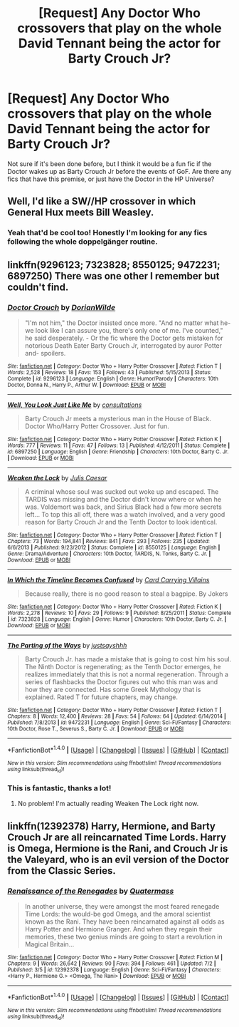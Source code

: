 #+TITLE: [Request] Any Doctor Who crossovers that play on the whole David Tennant being the actor for Barty Crouch Jr?

* [Request] Any Doctor Who crossovers that play on the whole David Tennant being the actor for Barty Crouch Jr?
:PROPERTIES:
:Author: SeboFiveThousand
:Score: 1
:DateUnix: 1504183756.0
:DateShort: 2017-Aug-31
:FlairText: Request
:END:
Not sure if it's been done before, but I think it would be a fun fic if the Doctor wakes up as Barty Crouch Jr before the events of GoF. Are there any fics that have this premise, or just have the Doctor in the HP Universe?


** Well, I'd like a SW//HP crossover in which General Hux meets Bill Weasley.
:PROPERTIES:
:Author: InquisitorCOC
:Score: 5
:DateUnix: 1504185128.0
:DateShort: 2017-Aug-31
:END:

*** Yeah that'd be cool too! Honestly I'm looking for any fics following the whole doppelgänger routine.
:PROPERTIES:
:Author: SeboFiveThousand
:Score: 2
:DateUnix: 1504185241.0
:DateShort: 2017-Aug-31
:END:


** linkffn(9296123; 7323828; 8550125; 9472231; 6897250) There was one other I remember but couldn't find.
:PROPERTIES:
:Author: Bortan
:Score: 2
:DateUnix: 1504187886.0
:DateShort: 2017-Aug-31
:END:

*** [[http://www.fanfiction.net/s/9296123/1/][*/Doctor Crouch/*]] by [[https://www.fanfiction.net/u/4303386/DorianWilde][/DorianWilde/]]

#+begin_quote
  "I'm not him," the Doctor insisted once more. "And no matter what he-we look like I can assure you, there's only one of me. I've counted," he said desperately. - Or the fic where the Doctor gets mistaken for notorious Death Eater Barty Crouch Jr, interrogated by auror Potter and- spoilers.
#+end_quote

^{/Site/: [[http://www.fanfiction.net/][fanfiction.net]] *|* /Category/: Doctor Who + Harry Potter Crossover *|* /Rated/: Fiction T *|* /Words/: 2,528 *|* /Reviews/: 18 *|* /Favs/: 153 *|* /Follows/: 43 *|* /Published/: 5/15/2013 *|* /Status/: Complete *|* /id/: 9296123 *|* /Language/: English *|* /Genre/: Humor/Parody *|* /Characters/: 10th Doctor, Donna N., Harry P., Arthur W. *|* /Download/: [[http://www.ff2ebook.com/old/ffn-bot/index.php?id=9296123&source=ff&filetype=epub][EPUB]] or [[http://www.ff2ebook.com/old/ffn-bot/index.php?id=9296123&source=ff&filetype=mobi][MOBI]]}

--------------

[[http://www.fanfiction.net/s/6897250/1/][*/Well, You Look Just Like Me/*]] by [[https://www.fanfiction.net/u/2449940/consultations][/consultations/]]

#+begin_quote
  Barty Crouch Jr meets a mysterious man in the House of Black. Doctor Who/Harry Potter Crossover. Just for fun.
#+end_quote

^{/Site/: [[http://www.fanfiction.net/][fanfiction.net]] *|* /Category/: Doctor Who + Harry Potter Crossover *|* /Rated/: Fiction K *|* /Words/: 777 *|* /Reviews/: 11 *|* /Favs/: 47 *|* /Follows/: 13 *|* /Published/: 4/12/2011 *|* /Status/: Complete *|* /id/: 6897250 *|* /Language/: English *|* /Genre/: Friendship *|* /Characters/: 10th Doctor, Barty C. Jr. *|* /Download/: [[http://www.ff2ebook.com/old/ffn-bot/index.php?id=6897250&source=ff&filetype=epub][EPUB]] or [[http://www.ff2ebook.com/old/ffn-bot/index.php?id=6897250&source=ff&filetype=mobi][MOBI]]}

--------------

[[http://www.fanfiction.net/s/8550125/1/][*/Weaken the Lock/*]] by [[https://www.fanfiction.net/u/3315655/Julis-Caesar][/Julis Caesar/]]

#+begin_quote
  A criminal whose soul was sucked out woke up and escaped. The TARDIS was missing and the Doctor didn't know where or when he was. Voldemort was back, and Sirius Black had a few more secrets left... To top this all off, there was a watch involved, and a very good reason for Barty Crouch Jr and the Tenth Doctor to look identical.
#+end_quote

^{/Site/: [[http://www.fanfiction.net/][fanfiction.net]] *|* /Category/: Doctor Who + Harry Potter Crossover *|* /Rated/: Fiction T *|* /Chapters/: 73 *|* /Words/: 194,841 *|* /Reviews/: 841 *|* /Favs/: 293 *|* /Follows/: 235 *|* /Updated/: 6/6/2013 *|* /Published/: 9/23/2012 *|* /Status/: Complete *|* /id/: 8550125 *|* /Language/: English *|* /Genre/: Drama/Adventure *|* /Characters/: 10th Doctor, TARDIS, N. Tonks, Barty C. Jr. *|* /Download/: [[http://www.ff2ebook.com/old/ffn-bot/index.php?id=8550125&source=ff&filetype=epub][EPUB]] or [[http://www.ff2ebook.com/old/ffn-bot/index.php?id=8550125&source=ff&filetype=mobi][MOBI]]}

--------------

[[http://www.fanfiction.net/s/7323828/1/][*/In Which the Timeline Becomes Confused/*]] by [[https://www.fanfiction.net/u/2857483/Card-Carrying-Villains][/Card Carrying Villains/]]

#+begin_quote
  Because really, there is no good reason to steal a bagpipe. By Jokers
#+end_quote

^{/Site/: [[http://www.fanfiction.net/][fanfiction.net]] *|* /Category/: Doctor Who + Harry Potter Crossover *|* /Rated/: Fiction K *|* /Words/: 2,278 *|* /Reviews/: 10 *|* /Favs/: 29 *|* /Follows/: 9 *|* /Published/: 8/25/2011 *|* /Status/: Complete *|* /id/: 7323828 *|* /Language/: English *|* /Genre/: Humor *|* /Characters/: 10th Doctor, Barty C. Jr. *|* /Download/: [[http://www.ff2ebook.com/old/ffn-bot/index.php?id=7323828&source=ff&filetype=epub][EPUB]] or [[http://www.ff2ebook.com/old/ffn-bot/index.php?id=7323828&source=ff&filetype=mobi][MOBI]]}

--------------

[[http://www.fanfiction.net/s/9472231/1/][*/The Parting of the Ways/*]] by [[https://www.fanfiction.net/u/4528340/justsayshhh][/justsayshhh/]]

#+begin_quote
  Barty Crouch Jr. has made a mistake that is going to cost him his soul. The Ninth Doctor is regenerating; as the Tenth Doctor emerges, he realizes immediately that this is not a normal regeneration. Through a series of flashbacks the Doctor figures out who this man was and how they are connected. Has some Greek Mythology that is explained. Rated T for future chapters, may change.
#+end_quote

^{/Site/: [[http://www.fanfiction.net/][fanfiction.net]] *|* /Category/: Doctor Who + Harry Potter Crossover *|* /Rated/: Fiction T *|* /Chapters/: 8 *|* /Words/: 12,400 *|* /Reviews/: 28 *|* /Favs/: 54 *|* /Follows/: 64 *|* /Updated/: 6/14/2014 *|* /Published/: 7/8/2013 *|* /id/: 9472231 *|* /Language/: English *|* /Genre/: Sci-Fi/Fantasy *|* /Characters/: 10th Doctor, Rose T., Severus S., Barty C. Jr. *|* /Download/: [[http://www.ff2ebook.com/old/ffn-bot/index.php?id=9472231&source=ff&filetype=epub][EPUB]] or [[http://www.ff2ebook.com/old/ffn-bot/index.php?id=9472231&source=ff&filetype=mobi][MOBI]]}

--------------

*FanfictionBot*^{1.4.0} *|* [[[https://github.com/tusing/reddit-ffn-bot/wiki/Usage][Usage]]] | [[[https://github.com/tusing/reddit-ffn-bot/wiki/Changelog][Changelog]]] | [[[https://github.com/tusing/reddit-ffn-bot/issues/][Issues]]] | [[[https://github.com/tusing/reddit-ffn-bot/][GitHub]]] | [[[https://www.reddit.com/message/compose?to=tusing][Contact]]]

^{/New in this version: Slim recommendations using/ ffnbot!slim! /Thread recommendations using/ linksub(thread_id)!}
:PROPERTIES:
:Author: FanfictionBot
:Score: 1
:DateUnix: 1504187931.0
:DateShort: 2017-Aug-31
:END:


*** This is fantastic, thanks a lot!
:PROPERTIES:
:Author: SeboFiveThousand
:Score: 1
:DateUnix: 1504189129.0
:DateShort: 2017-Aug-31
:END:

**** No problem! I'm actually reading Weaken The Lock right now.
:PROPERTIES:
:Author: Bortan
:Score: 2
:DateUnix: 1504189305.0
:DateShort: 2017-Aug-31
:END:


** linkffn(12392378) Harry, Hermione, and Barty Crouch Jr are all reincarnated Time Lords. Harry is Omega, Hermione is the Rani, and Crouch Jr is the Valeyard, who is an evil version of the Doctor from the Classic Series.
:PROPERTIES:
:Author: Jahoan
:Score: 1
:DateUnix: 1504199526.0
:DateShort: 2017-Aug-31
:END:

*** [[http://www.fanfiction.net/s/12392378/1/][*/Renaissance of the Renegades/*]] by [[https://www.fanfiction.net/u/6716408/Quatermass][/Quatermass/]]

#+begin_quote
  In another universe, they were amongst the most feared renegade Time Lords: the would-be god Omega, and the amoral scientist known as the Rani. They have been reincarnated against all odds as Harry Potter and Hermione Granger. And when they regain their memories, these two genius minds are going to start a revolution in Magical Britain...
#+end_quote

^{/Site/: [[http://www.fanfiction.net/][fanfiction.net]] *|* /Category/: Doctor Who + Harry Potter Crossover *|* /Rated/: Fiction M *|* /Chapters/: 9 *|* /Words/: 26,642 *|* /Reviews/: 90 *|* /Favs/: 394 *|* /Follows/: 461 *|* /Updated/: 7/2 *|* /Published/: 3/5 *|* /id/: 12392378 *|* /Language/: English *|* /Genre/: Sci-Fi/Fantasy *|* /Characters/: <Harry P., Hermione G.> <Omega, The Rani> *|* /Download/: [[http://www.ff2ebook.com/old/ffn-bot/index.php?id=12392378&source=ff&filetype=epub][EPUB]] or [[http://www.ff2ebook.com/old/ffn-bot/index.php?id=12392378&source=ff&filetype=mobi][MOBI]]}

--------------

*FanfictionBot*^{1.4.0} *|* [[[https://github.com/tusing/reddit-ffn-bot/wiki/Usage][Usage]]] | [[[https://github.com/tusing/reddit-ffn-bot/wiki/Changelog][Changelog]]] | [[[https://github.com/tusing/reddit-ffn-bot/issues/][Issues]]] | [[[https://github.com/tusing/reddit-ffn-bot/][GitHub]]] | [[[https://www.reddit.com/message/compose?to=tusing][Contact]]]

^{/New in this version: Slim recommendations using/ ffnbot!slim! /Thread recommendations using/ linksub(thread_id)!}
:PROPERTIES:
:Author: FanfictionBot
:Score: 1
:DateUnix: 1504199540.0
:DateShort: 2017-Aug-31
:END:
